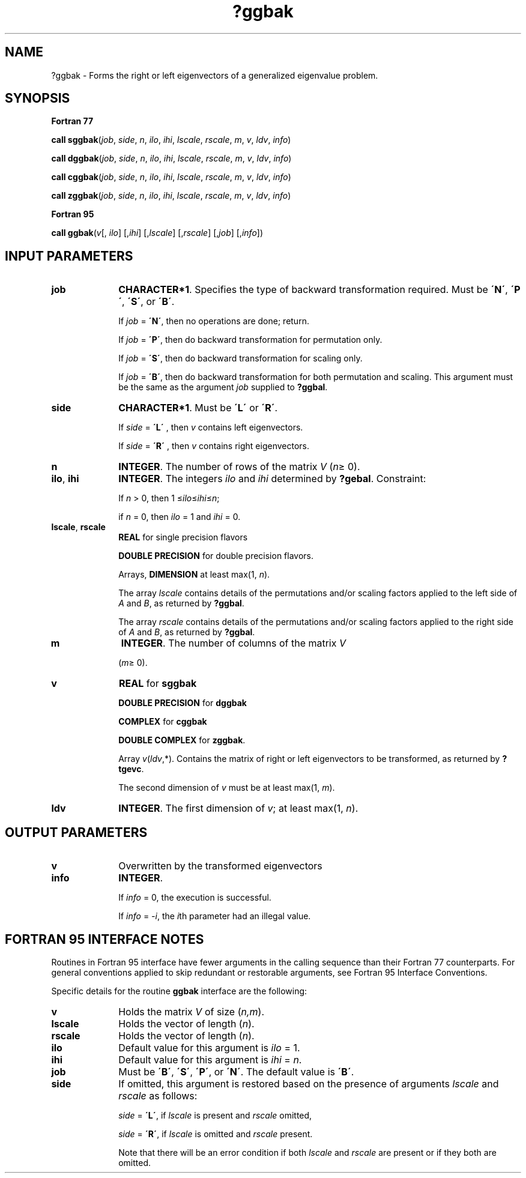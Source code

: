 .\" Copyright (c) 2002 \- 2008 Intel Corporation
.\" All rights reserved.
.\"
.TH ?ggbak 3 "Intel Corporation" "Copyright(C) 2002 \- 2008" "Intel(R) Math Kernel Library"
.SH NAME
?ggbak \- Forms the right or left eigenvectors of a generalized eigenvalue problem.
.SH SYNOPSIS
.PP
.B Fortran 77
.PP
\fBcall sggbak\fR(\fIjob\fR, \fIside\fR, \fIn\fR, \fIilo\fR, \fIihi\fR, \fIlscale\fR, \fIrscale\fR, \fIm\fR, \fIv\fR, \fIldv\fR, \fIinfo\fR)
.PP
\fBcall dggbak\fR(\fIjob\fR, \fIside\fR, \fIn\fR, \fIilo\fR, \fIihi\fR, \fIlscale\fR, \fIrscale\fR, \fIm\fR, \fIv\fR, \fIldv\fR, \fIinfo\fR)
.PP
\fBcall cggbak\fR(\fIjob\fR, \fIside\fR, \fIn\fR, \fIilo\fR, \fIihi\fR, \fIlscale\fR, \fIrscale\fR, \fIm\fR, \fIv\fR, \fIldv\fR, \fIinfo\fR)
.PP
\fBcall zggbak\fR(\fIjob\fR, \fIside\fR, \fIn\fR, \fIilo\fR, \fIihi\fR, \fIlscale\fR, \fIrscale\fR, \fIm\fR, \fIv\fR, \fIldv\fR, \fIinfo\fR)
.PP
.B Fortran 95
.PP
\fBcall ggbak\fR(\fIv\fR[, \fIilo\fR] [,\fIihi\fR] [,\fIlscale\fR] [,\fIrscale\fR] [,\fIjob\fR] [,\fIinfo\fR])
.SH INPUT PARAMETERS

.TP 10
\fBjob\fR
.NL
\fBCHARACTER*1\fR. Specifies the type of backward transformation required. Must be \fB\'N\'\fR, \fB\'P\'\fR, \fB\'S\'\fR, or \fB\'B\'\fR. 
.IP
If \fIjob\fR = \fB\'N\'\fR, then no operations are done; return. 
.IP
If \fIjob\fR = \fB\'P\'\fR, then do backward transformation for permutation only. 
.IP
If \fIjob\fR = \fB\'S\'\fR, then do backward transformation for scaling only. 
.IP
If \fIjob\fR = \fB\'B\'\fR, then do backward transformation for both permutation and scaling. This argument must be the same as the argument \fIjob\fR supplied to \fB?ggbal\fR.
.TP 10
\fBside\fR
.NL
\fBCHARACTER*1\fR. Must be \fB\'L\'\fR or \fB\'R\'\fR. 
.IP
If \fIside\fR = \fB\'L\'\fR , then \fIv\fR contains left eigenvectors. 
.IP
If \fIside\fR = \fB\'R\'\fR , then \fIv\fR contains right eigenvectors.
.TP 10
\fBn\fR
.NL
\fBINTEGER\fR. The number of rows of the matrix \fIV\fR (\fIn\fR\(>= 0).
.TP 10
\fBilo\fR, \fBihi\fR
.NL
\fBINTEGER\fR. The integers \fIilo\fR and \fIihi\fR determined by \fB?gebal\fR. Constraint: 
.IP
If \fIn\fR > 0, then 1 \(<=\fIilo\fR\(<=\fIihi\fR\(<=\fIn\fR; 
.IP
if \fIn\fR = 0, then \fIilo\fR = 1 and \fIihi\fR = 0.
.TP 10
\fBlscale\fR, \fBrscale\fR
.NL
\fBREAL\fR for single precision flavors
.IP
\fBDOUBLE PRECISION\fR for double precision flavors. 
.IP
Arrays, \fBDIMENSION\fR at least max(1, \fIn\fR).
.IP
The array \fIlscale\fR contains details of the permutations and/or scaling factors applied to the left side of \fIA\fR and \fIB\fR, as returned by \fB?ggbal\fR.
.IP
The array \fIrscale\fR contains details of the permutations and/or scaling factors applied to the right side of \fIA\fR and \fIB\fR, as returned by \fB?ggbal\fR.
.TP 10
\fBm\fR
.NL
\fBINTEGER\fR. The number of columns of the matrix \fIV\fR
.IP
(\fIm\fR\(>= 0).
.TP 10
\fBv\fR
.NL
\fBREAL\fR for \fBsggbak\fR
.IP
\fBDOUBLE PRECISION\fR for \fBdggbak\fR
.IP
\fBCOMPLEX\fR for \fBcggbak\fR
.IP
\fBDOUBLE COMPLEX\fR for \fBzggbak\fR. 
.IP
Array \fIv\fR(\fIldv\fR,*). Contains the matrix of right or left eigenvectors to be transformed, as returned by \fB?tgevc\fR. 
.IP
The second dimension of \fIv\fR must be at least max(1, \fIm\fR).
.TP 10
\fBldv\fR
.NL
\fBINTEGER\fR. The first dimension of \fIv\fR; at least max(1, \fIn\fR).
.SH OUTPUT PARAMETERS

.TP 10
\fBv\fR
.NL
Overwritten by the transformed eigenvectors
.TP 10
\fBinfo\fR
.NL
\fBINTEGER\fR. 
.IP
If \fIinfo\fR = 0, the execution is successful.
.IP
If \fIinfo\fR = \fI-i\fR\fI\fR, the \fIi\fRth parameter had an illegal value.
.SH FORTRAN 95 INTERFACE NOTES
.PP
.PP
Routines in Fortran 95 interface have fewer arguments in the calling sequence than their Fortran 77 counterparts. For general conventions applied to skip redundant or restorable arguments, see Fortran 95  Interface Conventions.
.PP
Specific details for the routine \fBggbak\fR interface are the following:
.TP 10
\fBv\fR
.NL
Holds the matrix \fIV\fR of size (\fIn,m\fR).
.TP 10
\fBlscale\fR
.NL
Holds the vector of length (\fIn\fR).
.TP 10
\fBrscale\fR
.NL
Holds the vector of length (\fIn\fR).
.TP 10
\fBilo\fR
.NL
Default value for this argument is \fIilo\fR = 1.
.TP 10
\fBihi\fR
.NL
Default value for this argument is \fIihi\fR = \fIn\fR.
.TP 10
\fBjob\fR
.NL
Must be \fB\'B\'\fR, \fB\'S\'\fR, \fB\'P\'\fR, or \fB\'N\'\fR. The default value is \fB\'B\'\fR.
.TP 10
\fBside\fR
.NL
If omitted, this argument is restored based on the presence of arguments \fIlscale\fR and \fIrscale\fR as follows: 
.IP
\fIside\fR = \fB\'L\'\fR, if \fIlscale\fR is present and \fIrscale\fR omitted, 
.IP
\fIside\fR = \fB\'R\'\fR, if \fIlscale\fR is omitted and \fIrscale\fR present. 
.IP
Note that there will be an error condition if both \fIlscale\fR and \fIrscale\fR are present or if they both are omitted.
